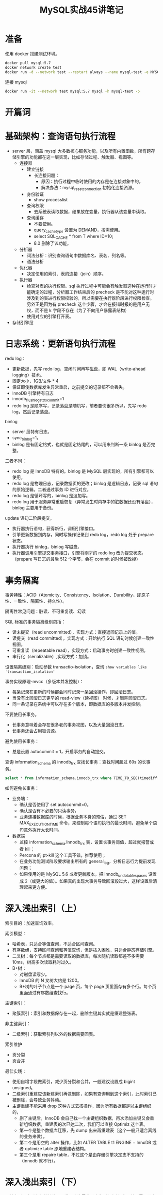 # -*- coding:utf-8-*-
#+TITLE: MySQL实战45讲笔记
#+AUTHOR: liushangliang
#+EMAIL: phenix3443+github@gmail.com
#+STARTUP: overview
#+OPTIONS: author:nil date:nil creator:nil timestamp:nil validate:nil num:nil


* 准备
  使用 docker 搭建测试环境。
  #+BEGIN_SRC sh
docker pull mysql:5.7
docker network create test
docker run -d --network test --restart always --name mysql-test -e MYSQL_ROOT_PASSWORD=test mysql:5.7
  #+END_SRC

  连接 mysql
  #+BEGIN_SRC sh
docker run -it --network test mysql:5.7 mysql -h mysql-test -p
  #+END_SRC

* 开篇词

* 基础架构：查询语句执行流程
  + server 层，涵盖 mysql 大多数核心服务功能，以及所有内置函数，所有跨存储引擎的功能都在这一层实现，比如存储过程、触发器、视图等。
    + 连接器
      + 建立链接
        + 长连接问题：
          + 原因：执行过程中临时使用的内存是在连接对象中的。
          + 解决办法：mysql_reset_connection 初始化连接资源。

      + 身份验证
        + show processlist

      + 查询权限
        + 去系统表读取数据，结果放在变量，执行器从该变量中读取。

      + 查询缓存
        + 不要使用。
        + query_cache_type 设置为 DEMAND，按需使用。
        + select SQL_CACHE * from T where ID=10;
        + 8.0 删除了该功能。

    + 分析器
      + 词法分析：识别查询语句中数据库名、表名、列名等。
      + 语法分析

    + 优化器
      + 决定使用的索引、表的连接（join）顺序。

    + 执行器
      + 检查对表的执行权限。sql 执行过程中可能会有触发器这种在运行时才能确定的过程，分析器工作结束后的 precheck 是不能对这种运行时涉及到的表进行权限校验的，所以需要在执行器阶段进行权限检查。另外正是因为有 precheck 这个步骤，才会在报错时报的是用户无权，而不是 k 字段不存在（为了不向用户暴露表结构）
      + 使用对应的引擎打开表。

  + 存储引擎层

* 日志系统：更新语句执行流程
  redo log：
  + 更新数据，先写 redo log，空闲时间再写磁盘，即 WAL（write-ahead logging）技术。
  + 固定大小，1GB/文件 * 4
  + 保证即使数据库发生异常重启，之前提交的记录都不会丢失。
  + InnoDB 引擎特有日志
  + innodb_flush_log_at_trx_commit=1
  + redo log 是顺序写，记录落盘是随机写，前者要快很多所以，先写 redo log，然后记录落盘。

  binlog
  + server 层特有日志。
  + sync_binlog=1。
  + binlog 是有固定格式，也就是固定结尾的，可以用来判断一条 binlog 是否完整。

  二者不同：
  + redo log 是 InnoDB 特有的。binlog 是 MySQL 层实现的，所有引擎都可以使用。
  + redo log 是物理日志，记录数据页的更改；binlog 是逻辑日志，记录 sql 语句的原始逻辑。二者通过事务 ID 进行对应。
  + redo log 是循环写的，binlog 是追加写。
  + redo log 用于服务异常重启恢复（异常发生时内存中的脏数据还没有落盘），binlog 主要用于备份。

  update 语句二阶段提交。
  + 执行器执行语句，获得新行，调用引擎接口。
  + 引擎更新数据到内存，同时写操作记录到 redo log，redo log 处于 prepare 状态。
  + 执行器执行 binlog，binlog 写磁盘。
  + 执行器调用引擎提交事务接口，引擎将刚才的 redo log 改为提交状态。（prepare 写日志的最后 512 个字节，会在 commit 的时候被改掉）

* 事务隔离
  事务特性：ACID（Atomicity、Consistency、Isolation、Durability，即原子性、一致性、隔离性、持久性）。

  隔离性常见问题：脏读、不可重复读、幻读

  SQL 标准的事务隔离级别包括：
  + 读未提交（read uncommitted），实现方式：直接返回记录上的值。
  + 读提交（read committed），实现方式：开始执行 SQL 语句时候创建一致性视图。
  + 可重复读（repeatable read），实现方式：启动事务时创建一致性视图。
  + 串行化（serializable）,实现方式：加锁。

  设置隔离级别：启动参数 transactio-isolation，查询 =show variables like 'transaction_isolation'=

  事务实现原理-mvcc（多版本并发控制）：
  + 每条记录在更新的时候都会同时记录一条回滚操作，即回滚日志。
  + 当没有比回滚日志更早的 read-view（读视图） 时候，才删除回滚日志。
  + 同一条记录在系统中可以存在多个版本，即数据库的多版本并发控制。

  不要使用长事务。
  + 长事务意味着会存在很多老的事务视图，以及大量回滚日志。
  + 长事务还会占用锁资源。

  避免使用长事务：
  + 总是设置 autocommit = 1，开启事务的自动提交。

  查询 information_schema 的 innodb_trx 查找长事务：查找时间超过 60s 的长事务。
  #+BEGIN_SRC sql
select * from information_schema.innodb_trx where TIME_TO_SEC(timediff(now(),trx_started))>60
  #+END_SRC

  如何避免长事务：
  + 业务端：
    + 确认是否使用了 set autocommit=0。
    + 确认是否有不必要的只读事务。
    + 业务连接数据库的时候，根据业务本身的预估，通过 SET MAX_EXECUTION_TIME 命令，来控制每个语句执行的最长时间，避免单个语句意外执行太长时间。
  + 数据端
    + 监控 information_schema.Innodb_trx 表，设置长事务阈值，超过就报警或者 kill；
    + Percona 的 pt-kill 这个工具不错，推荐使用；
    + 在业务功能测试阶段要求输出所有的 general_log，分析日志行为提前发现问题；
    + 如果使用的是 MySQL 5.6 或者更新版本，把 innodb_undo_tablespaces 设置成 2（或更大的值）。如果真的出现大事务导致回滚段过大，这样设置后清理起来更方便。

* 深入浅出索引（上）
  索引目的：加速查询效率。

  索引模型：
  + 哈希表，只适合等值查询，不适合区间查询。
  + 有序数组，支持区间查询和等值查询，但是插入困难，只适合静态存储引擎。
  + 二叉树：每个节点都是需要读取的数据库，每次随机读取都差不多需要 10ms，树高多次读取耗时过久。
  + B+树：
    + 对磁盘读写少。
    + InnoDB 的 N 叉树大约是 1200。
    + B+树的叶子节点是一个 page 页，每个 page 页里面存有多个行。每个页里面通过有序数组查找行。

  主键索引：
  + 聚簇索引：索引和数据保存在一起，删除主键其实就是重建整张表。

  非主键索引：
  + 二级索引：获取索引列以外的数据需要回表。

  索引维护
  + 页分裂
  + 页合并

  最佳实践：
  + 使用自增字段做索引，减少页分裂和合并，一般建议设置成 bigint unsigned。
  + 二级索引重建应该新建索引再做删除，如果有查询用到这个索引，此时索引已被删除，会导致业务抖动。
  + 主键重建不能采用 drop 这种方式去按操作，因为所有数据都是以主键组织的，
    + 删了主键后，InnoDB 会自己找一个主键组织数据，再次添加主键又会重新组织数据，重建表的次已达二次，我们可以直接 Optimiz 这个表。
    + 第一个是整个数据库迁移，先 dump 出来再重建表（这个一般只适合离线的业务来做）。
    + 第二个是用空的 alter 操作，比如 ALTER TABLE t1 ENGINE = InnoDB 或者 optimize table 原地重建表结构。
    + 第三个是用 repaire table，不过这个是由存储引擎决定支不支持的（innodb 就不行）。

* 深入浅出索引（下）
  覆盖索引：索引上存储的值可以满足查询需求（查询列和条件列），就不需要回表了。对于高频查询使用覆盖索引。

  索引下推：可以在索引遍历过程中，对索引中包含的字段现做判断，直接过滤掉不满足条件的值。

  Percona 工具包

  二级索引会默认和主键索引做联合索引。

  最左前缀原则。

  联合索引是依次按照联合字段的先后顺序，依次进行排序。如 a,b,c 三个字段是联合索引，则叶子节点存储的是三个字段的数据，且按照先后顺序进行排序；而非叶子节点存储的是第一个关键字的索引。故当执行查询的时候，因为联合索引中是先根据 a 进行排序的，如果 a 没有先确定，直接对 b 或 c 进行查询的话，就相当于是乱序查询，因此联合索引无法生效，此时就相当于是全表查询。

  索引失效的情况：
  + 在索引列上做任何操作（计算、函数、自动或手动的类型转换）
  + 违反最左前缀原则。
  + 使用 != 或 <> 导致无法使用索引。
  + is null,is not null 无法使用索引。
  + LIKE 和通配符开头的查询。
  + 字符串不加单引号
  + or 连接查询条件。

* 全局锁和表锁

  全局锁：整个数据库加锁（FTWRL）。
  + 使用场景：全库逻辑备份。
  + mysqldump 使用 --sing-transaction 启动事务，不用加全局锁。
  + 这种方法与 read-only 的对比
    + read-only 可能用来判断主从库，而且对 super 权限无用。
    + 全局锁连接断开后可能会自动释放。

  增删改数据（DML），修改表结构（DDL）。

  表级锁：
  + 表锁。
  + 元数据锁（meta data lock， MDL），在访问表数据的时候自动加上。

* 行锁功过：怎么减少行锁对性能的影响

  全局锁和表锁是在 server 层实现的，行锁是在引擎自己实现的。

  两阶段锁协议：
  + 在 InnoDB *事务* 中，行锁是在需要的时候才加上的，但并不是不需要了就立刻释放，而是要等到事务结束才会释放。
  + 实践：如果事务中需要锁多个行，要把最可能造成锁冲突、最可能影响并发度的锁尽量往后放。

  死锁处理策略：
  + 直接等待，直到超时，超时时间通过 innodb_lock_wait_timeout 设置。
    + 缺点：如何合理设置超时时间，太短可能是锁等待，又不能太长。
  + 死锁检测，主动回滚。
    + 实践：合理设计事务中的语句顺序，避免语句造成的死锁。
    + 缺点：每个阻塞的进程都要进行死锁检测，会消耗时间。

  热点行更新，导致死锁检测耗时过久：
  + 控制并发度。
  + 将一行改成逻辑上的几行。

  InnoDB 行锁是通过给索引上的索引项加锁来实现的，这一点 MySQL 与 Oracle 不同，后者是通过在数据块中对相应数据行加锁来实现的。 InnoDB 这种行锁实现特点意味着：只有通过索引条件检索数据，InnoDB 才使用行级锁，否则，InnoDB 将使用表锁！
在实际应用中，要特别注意 InnoDB 行锁的这一特性，不然容易导致大量的锁冲突，从而影响并发性能。

* 事务到底是隔离的还是不隔离的？
  事务启动方式：
  + begin/start transaction: 执行第一个快照语句时创建一致性读视图。
  + start transaction with cosistent snapshot：立马创建一致性读视图。

  InnoDB 通过 MVCC 实现秒级创建快照（一致性视图）：
  + 每个事务都有一个数组，用来保存启动事务瞬间，当前正在 *活跃* 的所有事务 ID。活跃是指启动了但是没有提交。
  + 更新数据都是先读后写，读只能读当前值，这种行为称为“当前读”。


  select 使用 lock in share mode 或者 for update，支持当前读。

  可重复读的核心就是一致性读。

* 普通索引和唯一索引，应该怎么选择

  普通索引和唯一索引在查询能力上没有差别，主要是对更新性能的影响。


  如果数据不在内存中：
  + 普通索引：将记录更新在 change buffer 中。
  + 唯一索引：从磁盘读取数据，判断唯一性。

  change buffer 中的数据在读取数据、后台更新、关闭 mysql 时候落盘。

  普通索引可以使用 change buffer 加快更新流程，建议尽量使用普通索引。

  对于写多读少的业务，change buffer 的使用效果最好。


  change buffer 和 redo log 区别：
  + change buffer 是减少随机读磁盘的 IO。
  + redo log 是将随机写变为顺序写，减少随机写磁盘的 IO。

* mysql 为什么有时候会选错索引
  优化器会结合扫描行数、是否使用临时表、是否排序等因素进行综合判断。

  根据索引的区分度来判断索引上的值有多少，这是一个统计信息，不是很准确。

  索引异常处理办法：
  + 使用 analyze table 命令重新统计索引信息。
  + 使用 force index 强制选择索引。
  + 修改语句，引导 mysql 使用期望的索引。

* 怎么给字符串字段加索引

  使用前缀索引可以减少索引长度。

  如何选择字符串前缀索引长度：
  + 通过字符串不同长度的前缀区分度来判断。


  前缀索引不能使用覆盖索引对查询性能的优化。

  前缀区分度低怎么办？
  + 倒序存储 reverse()
  + hash crc32()

* 为什么我的 mysql 会抖一下
  可能是在写内存和刷脏页。
  redo log 何时写：
  + redo log 满了
  + 系统内存不足，需要淘汰数据页，而数据也恰好是脏页。
  + 系统空闲。
  + mysql 关闭。


  InnoDB 刷脏页的控制策略：
  + 磁盘速度：设置 innodb_io_capacity 参数
    #+BEGIN_SRC sh
fio -filename=$filename -direct=1 -iodepth 1 -thread -rw=randrw -ioengine=psync -bs=16k -size=500M -numjobs=10 -runtime=10 -group_reporting -name=mytest
    #+END_SRC
  + 脏页比例：innodb_max_dirty_page_pct
  + 相邻脏页 innodb_flush_neghbors

* 为什么表数据删掉一半，表文件大小不变

  innodb_file_per_table=ON

  数据页的复用与记录的复用是不同的：
  + 记录的复用，只限于符合范围条件的数据。
  + 整个页从 B+树里里面摘掉以后，可以复用到任何位置。


  delete 命令其实只是把记录的 位置，或者数据页标记为“可复用”，但是磁盘的大小是不会变的。

  插入数据也会造成数据空洞。

  重建表可以用来收缩表空间。alter table A engine=InnoDB.

  推荐使用 github 开源的 gh-ost 操作。

  Online 与 Inplace：

  + Inplace 是指数据有没有在表间移动。
  + Online 是指操作期间是否可以继续更新数据。
  + DDL 过程如果是 Online 的，那一定是 inplace 的。
  + 反过来未必，截止到 mysql 8.0，添加全文索引和空间索引属于这种情况。

* count(*)这么慢，我该怎么办
  数据库保存技术：利用事务的特性自己实现
  count(*)和 count(column)区别：
  + count(*) 做了特殊优化，不取值，直接返回行数，建议使用。
  + count(column) 返回列不为 null 的数量。

* 答疑文章（一）：日志和索引相关问题

* order by 是怎么工作的

* 如何正确的显示随机消息

* 为什么这些 sql 语句逻辑相同，性能却差异巨大？

* 为什么我只查一行的语句，也执行这么慢

* 幻读是什么，幻读有什么问题

* mysql 有哪些“饮鸩止渴”提高性能的方法

* mysql 是怎么保证数据不丢的

* mysql 是怎么保证主备一致的

* mysql 是怎么保证高可用的

* 备库为什么会延迟好几个小时

* 主库出问题了，从库怎么办？

* 读写分离哟那些坑

* 如何判断一个数据库是不是出问题了

* 答疑文章（二）：用动态的观点看加锁

* 误删数据后除了跑路还能怎么办？

* 为什么还有 kill 不掉的语句

* 我查了这么多数据会不会把数据库内存打爆

* 到底可不可以使用 join

* join 语句如何优化。

* 为什么临时表可以重名

* 什么时候会使用内部临时表

* 都说 InnoDB 好，那还要不要使用 Memory 引擎

* 自增主键为什么不是连续的

* insert 语句的锁为什么这么多

* 怎么最快的赋值一张表

* grant 之后为什么要跟着 flush privilege

* 要不要使用分区表

* 答疑文章（三）说一说这些好问题

* 自增 ID 用完了怎么办
